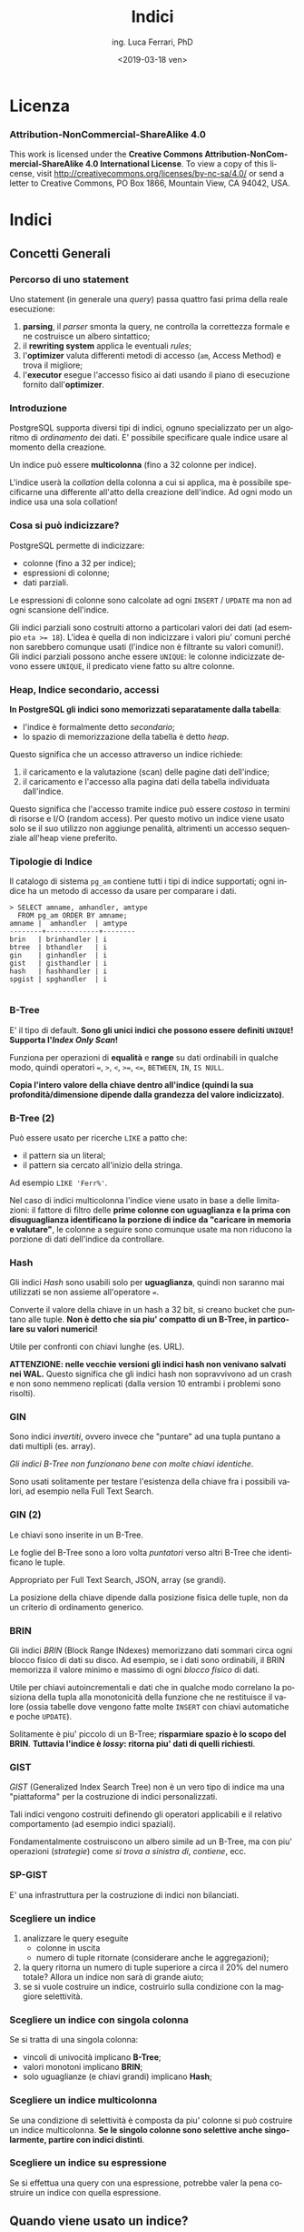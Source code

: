 #+TITLE:     Indici
#+AUTHOR:    ing. Luca Ferrari, PhD
#+EMAIL:     fluca1978@gmail.com
#+DATE:      <2019-03-18 ven>
#+LANGUAGE:  it

#+OPTIONS:   H:3 num:nil toc:nil
#+OPTIONS:   TeX:t LaTeX:t skip:nil d:nil todo:t pri:nil tags:not-in-toc
#+INFOJS_OPT: view:nil toc:nil ltoc:t mouse:underline buttons:0 path:http://orgmode.org/org-info.js
#+EXPORT_SELECT_TAGS: export
#+EXPORT_EXCLUDE_TAGS: noexport
#+LINK_UP:
#+LINK_HOME:

#+startup: beamer
#+LaTeX_CLASS: beamer
#+latex_header: \mode<beamer>{\usetheme{magpie}}


#+BEAMER_HEADER: \subtitle{comprendere le query}

#+BEAMER_HEADER: \institute[fluca1978]{fluca1978\\\url{https://fluca1978.github.io}}
#+BEAMER_FRAME_LEVEL: 1



#+LATEX_HEADER: \RequirePackage{fancyvrb}
#+LATEX_HEADER: \DefineVerbatimEnvironment{verbatim}{Verbatim}{fontsize=\scriptsize}


* Licenza
*** Attribution-NonCommercial-ShareAlike 4.0
This work is licensed under the *Creative Commons Attribution-NonCommercial-ShareAlike 4.0 International License*.
To view a copy of this license, visit http://creativecommons.org/licenses/by-nc-sa/4.0/ or send a letter to Creative Commons, PO Box 1866, Mountain View, CA 94042, USA.

* Indici
** Concetti Generali
*** Percorso di uno statement
Uno statement (in generale una /query/) passa quattro fasi prima della reale esecuzione:
1) *parsing*, il /parser/ smonta la query, ne controlla la correttezza formale e ne costruisce un albero sintattico;
2) il *rewriting system* applica le eventuali /rules/;
3) l'*optimizer* valuta differenti metodi di accesso (~am~, Access Method) e trova il migliore;
4) l'*executor* esegue l'accesso fisico ai dati usando il piano di esecuzione fornito dall'*optimizer*.
*** Introduzione
PostgreSQL supporta diversi tipi di indici, ognuno specializzato per un algoritmo di /ordinamento/ dei dati.
E' possibile specificare quale indice usare al momento della creazione.

Un indice può essere *multicolonna* (fino a 32 colonne per indice).

L'indice userà la /collation/ della colonna a cui si applica, ma è possibile specificarne una differente all'atto della creazione dell'indice. Ad ogni modo un indice usa una sola collation!
*** Cosa si può indicizzare?
PostgreSQL permette di indicizzare:
- colonne (fino a 32 per indice);
- espressioni di colonne;
- dati parziali.

Le espressioni di colonne sono calcolate ad ogni ~INSERT~ / ~UPDATE~ ma non ad ogni scansione dell'indice.

Gli indici parziali sono costruiti attorno a particolari valori dei dati (ad esempio ~eta >= 18~). L'idea è quella di non indicizzare i valori piu' comuni perché non sarebbero comunque usati (l'indice non è filtrante su valori comuni!). Gli indici parziali possono anche essere ~UNIQUE~: le colonne indicizzate devono essere ~UNIQUE~, il predicato viene fatto su altre colonne.
*** Heap, Indice secondario, accessi
*In PostgreSQL gli indici sono memorizzati separatamente dalla tabella*:
- l'indice è formalmente detto /secondario/;
- lo spazio di memorizzazione della tabella è detto /heap/.

Questo significa che un accesso attraverso un indice richiede:
1. il caricamento e la valutazione (scan) delle pagine dati dell'indice;
2. il caricamento e l'accesso alla pagina dati della tabella individuata dall'indice.

Questo significa che l'accesso tramite indice può essere /costoso/ in termini di risorse e I/O (random access).
Per questo motivo un indice viene usato solo se il suo utilizzo non aggiunge penalità, altrimenti un accesso sequenziale all'heap viene preferito.

*** Tipologie di Indice
Il catalogo di sistema ~pg_am~ contiene tutti i tipi di indice supportati; ogni indice ha un metodo di accesso da usare per comparare i dati.

#+begin_src shell
> SELECT amname, amhandler, amtype
  FROM pg_am ORDER BY amname;
amname |  amhandler  | amtype
--------+-------------+--------
brin   | brinhandler | i
btree  | bthandler   | i
gin    | ginhandler  | i
gist   | gisthandler | i
hash   | hashhandler | i
spgist | spghandler  | i

#+end_src
*** B-Tree
E' il tipo di default.
*Sono gli unici indici che possono essere definiti ~UNIQUE~!*
*Supporta l'/Index Only Scan/!*

Funziona per operazioni di *equalità* e *range* su dati ordinabili in qualche modo, quindi operatori ~=~, ~>~, ~<~, ~>=~, ~<=~, ~BETWEEN~,
~IN~, ~IS NULL~.

*Copia l'intero valore della chiave dentro all'indice (quindi la sua profondità/dimensione dipende dalla grandezza del valore indicizzato)*.

*** B-Tree (2)

Può essere usato per ricerche ~LIKE~ a patto che:
- il pattern sia un literal;
- il pattern sia cercato all'inizio della stringa.

Ad esempio ~LIKE 'Ferr%'~.

Nel caso di indici multicolonna l'indice viene usato in base a delle limitazioni: il fattore di filtro delle *prime colonne con uguaglianza e la prima con disuguaglianza identificano la porzione di indice da "caricare in memoria e valutare"*, le colonne a seguire sono comunque usate ma non riducono la porzione di dati dell'indice da controllare.

*** Hash
Gli indici /Hash/ sono usabili solo per *uguaglianza*, quindi non saranno mai utilizzati se non assieme all'operatore ~=~.

Converte il valore della chiave in un hash a 32 bit, si creano bucket che puntano alle tuple.
*Non è detto che sia piu' compatto di un B-Tree, in particolare su valori numerici!*

Utile per confronti con chiavi lunghe (es. URL).

*ATTENZIONE: nelle vecchie versioni gli indici hash non venivano  salvati nei WAL.*
Questo significa che gli indici hash non sopravvivono ad un crash e non sono nemmeno replicati (dalla version 10 entrambi i problemi sono risolti).
*** GIN
Sono indici /invertiti/, ovvero invece che "puntare" ad una tupla puntano a dati multipli (es. array).

/Gli indici B-Tree non funzionano bene con molte chiavi identiche/.

Sono usati solitamente per testare l'esistenza della chiave fra i possibili valori, ad esempio nella Full Text Search.

*** GIN (2)

Le chiavi sono inserite in un B-Tree.

Le foglie del B-Tree sono a loro volta /puntatori/ verso altri B-Tree che identificano le tuple.

Appropriato per Full Text Search, JSON, array (se grandi).

La posizione della chiave dipende dalla posizione fisica delle tuple, non da un criterio di ordinamento generico.

*** BRIN
Gli indici /BRIN/ (Block Range INdexes) memorizzano dati sommari circa ogni blocco fisico di dati su disco.
Ad esempio, se i dati sono ordinabili, il BRIN memorizza il valore minimo e massimo di ogni /blocco fisico/ di dati.

Utile per chiavi autoincrementali e dati che in qualche modo correlano la posiziona della tupla alla monotonicità della funzione che ne restituisce il valore (ossia tabelle dove vengono fatte molte ~INSERT~ con chiavi automatiche e poche ~UPDATE~).

Solitamente è piu' piccolo di un B-Tree; *risparmiare spazio è lo scopo del BRIN*.
*Tuttavia l'indice è /lossy/: ritorna piu' dati di quelli richiesti*.

*** GIST
/GIST/ (Generalized Index Search Tree) non è un vero tipo di indice ma una "piattaforma" per la costruzione di indici personalizzati.

Tali indici vengono costruiti definendo gli operatori applicabili e il relativo comportamento (ad esempio indici spaziali).

Fondamentalmente costruiscono un albero simile ad un B-Tree, ma con piu' operazioni (/strategie/) come /si trova a sinistra di/, /contiene/, ecc.
*** SP-GIST
E' una infrastruttura per la costruzione di indici non bilanciati.
*** Scegliere un indice
1) analizzare le query eseguite
   - colonne in uscita
   - numero di tuple ritornate (considerare anche le aggregazioni);
2) la query ritorna un numero di tuple superiore a circa il 20% del numero totale? Allora un indice non sarà di grande aiuto;
3) se si vuole costruire un indice, costruirlo sulla condizione con la maggiore selettività.
*** Scegliere un indice con singola colonna
Se si tratta di una singola colonna:
  - vincoli di univocità implicano *B-Tree*;
  - valori monotoni implicano *BRIN*;
  - solo uguaglianze (e chiavi grandi) implicano *Hash*;
*** Scegliere un indice multicolonna
Se una condizione di selettività è composta da piu' colonne si può costruire un indice multicolonna.
*Se le singolo colonne sono selettive anche singolarmente, partire con indici distinti*.
*** Scegliere un indice su espressione
Se si effettua una query con una espressione, potrebbe valer la pena costruire un indice con quella espressione.
** Quando viene usato un indice?
*** Quando sicuramente non viene usato un indice
Una query che non filtri i dati *non userà mai un indice*.

Si vogliono reperire tutti i dati, che senso avrebbe caricare in memoria prima l'indice per poi accederli tutti?
*** ORDER BY
Nel caso di un ~ORDER BY~ è possibile sia utilizzato l'indice, a patto che:
- le colonne dell'indice comprendano quelle dell'~ORDER BY~;
- la tabella sia molto piccola, nel qual caso l'I/O per un sort esterno risulterebbe piu' costoso che la visita dell'indice.

In questo caso i B-Tree sono utili: memorizzano i dati in ordine /ascendente/ con i ~NULL~ alla fine.

Un altro caso in cui si "forza" l'uso dell'indice è ~ORDER BY ... LIMIT~, poiché l'indice solitamente è piu' veloce nel restituire le prime n-tuple di ~LIMIT~.
*** Agggregazione di indici
PostgreSQL è capace di unire piu' indici al fine di ottimizzare l'esecuzione della query.

Solitamente la query viene "smontata" in piu' piani di esecuzione, ciascuno colelgato ad un indice (a volte anche allo stesso con clausole diverse). Dopo aver percorso un indice il sistema costruisce una *bitmap* che contiene la mappa di match trovati su quella condizione/indice.
Le varie bitmap (una per indice) sono poi aggregate logicamente con ~AND~ o ~OR~ per costruire la mappa finale delle tuple che hanno passato ogni indice.

La mappa finale è ordinata naturalmente per posizione /fisica/ delle tuple, quindi se c'è un ~ORDER BY~ sarà necessario un ulteriore passaggio di sorting.
** Quando viene usato un indice?
*** Quali sono le tabelle che potenzialmente richiedono un indice?
La vista ~pg_stat_user_tables~ può fornire delle indicazione sull'utilizzo delle tabelle e dei relativi indici. Ove ci sono dei /sequential scan/ elevati si può ipotizzare sia necessario un indice:
#+begin_src sql
> SELECT relname, seq_scan, idx_scan,
         n_tup_ins, n_tup_upd, n_tup_del,
         n_live_tup, n_dead_tup, last_vacuum
  FROM pg_stat_user_tables
  ORDER BY seq_scan DESC;
        relname         | seq_scan | idx_scan | n_tup_ins | n_tup_upd | n_tup_del | n_live_tup | n_dead_tup | last_vacuum
------------------------+----------+----------+-----------+-----------+-----------+------------+------------+-------------
 usr_local_etc_snapshot |       11 |          |         0 |         0 |         0 |          0 |          0 |
 log_table              |        4 |        0 |        22 |         0 |         0 |         20 |          2 |
 persona                |        2 |        0 |         0 |         0 |         0 |          0 |          0 |
 address                |        1 |        0 |         2 |         0 |         0 |          2 |          0 |
 pgbench_accounts       |        1 |        0 |   1000000 |         0 |         0 |    1000000 |          0 |
 pgbench_branches       |        1 |        0 |        10 |         0 |         0 |         10 |          0 |
 pgbench_tellers        |        1 |        0 |       100 |         0 |         0 |        100 |          0 |
 evento                 |        1 |        0 |   2110336 |         0 |         0 |    2110336 |          0 |
 persona_femmina        |        0 |          |      5000 |         0 |         0 |       5000 |          0 |
 persona_maschio        |        0 |          |      5001 |         0 |         0 |       5001 |          0 |
#+end_src

*** Qual'è lo stato degli indici?
La vista speciale ~pg_user_stat_indexes~ fornisce indicazioni sull'utilizzo degli indici:

#+begin_src sql
> SELECT relname, indexrelname,
         idx_scan, idx_tup_read, idx_tup_fetch
   FROM pg_stat_user_indexes;
     relname      |        indexrelname        | idx_scan | idx_tup_read | idx_tup_fetch
------------------+----------------------------+----------+--------------+---------------
 address          | address_pkey               |        0 |            0 |             0
 evento           | idx_desc                   |        2 |            1 |             1
 evento           | evento_pkey                |        0 |            0 |             0
#+end_src
*** Reset delle statistiche
Con la funzione speciale ~pg_stats_reset()~ (da eseguire da superutente) le statistiche ~pg_stat_xxxx~ sono azzerate!
** EXPLAIN
*** Introduzione
~EXPLAIN~ è un comando di utilita' che consente di interagire con l'ottimizzatore.

PostgreSQL usa un ottimizzatore basato sul */costo/*: la query viene spezzata in un albero di */nodi/* da eseguire, *ogni nodo avrà un costo* e la somma dei costi fornisce il costo della query stessa. *Esistono piu' /percorsi/ per estrarre i dati da una query* (es. con o senza indice) e il piano di esecuzione che risulta avere il costo inferiore è quello che PostgreSQL sceglie per l'esecuzione.

Il costo di un nodo/piano è espresso in una misura aleatoria relativa e fine a se stessa.
Talve valore dipende fortemente dal tempo di esecuzione ma anche dall'impiego delle risorse.


*** ~EXPLAIN~ fornisce un solo piano di uscita
Il comando ~EXPLAIN~ visualizza il piano migliore scelto fra quelli possibili, e di conseguenza *NON* indica perché un indice non viene usato, *NON* suggerisce la riscrittura di query per ottimizzare il lavoro, *NON* indica come ottenere risultati migliori.

Occorre prendere dimestichezza con lo strumento e fare dei tentativi per migliorare una query lenta!

/Esiste anche il modulo ~autoexplain~ che consente di inserire nei log automaticamente un ~EXPLAIN~ delle query che sono durate piu' di un certo tempo/.

*** ~EXPLAIN~ e ~ANALYZE~
Il comando ~EXPLAIN~ fornisce indicazione sul piano che sarà usato per fare l'accesso alle tuple.

*Il comando ~EXPLAIN~ non effettua la query*, simula solo l'accesso ai dati. Può essere accompagnato da ~ANALYZE~ per eseguire effettivamente la query e aggiornare anche le statistiche di sistema.

*Solitamente si vuole usare ~EXPLAIN ANALYZE~* a meno che ci siano effetti sui dati o la query esegua per troppo/infinito tempo.
/ATTENZIONE: siccome ~EXPLAIN ANALYZE~ eseguirà la query, se questa modifica le tuple (es. ~INSERT~, ~UPDATE~, ~DELETE~) è bene inserire il blocco in una transazione e fare un rollback!/

*** Output di ~EXPLAIN~
Il comando ~EXPLAIN~ fornisce come output una serie di nodi, ciascuno che indica:
- /tipo di accesso/ ossia come vengono percorsi i dati;
- /costo/ in unità imparziali, diviso in costo iniziale (setup) e finale (ossia per il completamento del nodo);
- /numero di tuple/ quante tuple sono estratte da ogni nodo;
- /dimensione delle tuple/ dimensione dei dati estratti.

*Il numero di tuple sarà sempre almeno 1*, questo perché altrimenti la valutazione di altri nodi risulterebbe impossibile. In generale una sola tupla singifica "pochi dati".

*** Cambiare il formato di output di ~EXPLAIN~
Il comando ~EXPLAIN~ permette di specificare alcune opzioni, fra le quali ~format~ che può valere:
- /text/ output di default;
- /json/;
- /xml/;
- /yaml/.

#+begin_src sql
> EXPLAIN (FORMAT json) SELECT * FROM persona;
  ...
     "Plan": {                    +
       "Node Type": "Seq Scan",   +
       "Parallel Aware": false,   +
       "Relation Name": "persona",+
       "Alias": "persona",        +
  ...
#+end_src
*** ~EXPLAIN ANALYZE~
Il comando ~EXPLAIN ANALYZE~ effettua un singolo ~EXPLAIN~ ed *esegue effettivamente* la query riportando i dati di previsione e quelli di esecuzione effettiva.

Supporta l'opzione ~BUFFERS~ che indica anche dove sono fisciamente trovati i dati su disco.

#+begin_src sql
>  EXPLAIN (ANALYZE, BUFFERS) SELECT * FROM persona;

 Seq Scan on persona  (cost=0.00..106713.00 rows=5000000 width=56)
                      (actual time=1.086..1784.714 rows=5000000 loops=1)
   Buffers: shared read=56713
 Planning Time: 0.111 ms
 Execution Time: 2142.150 ms
#+end_src

** Tipi di accesso
*** Sequential Scan (~Seq Scan~)
E' il tipo di scansione di default (ossia quando non vi sono indici o il loro utilizzo è inutile e/o costoso).

Viene letta la tabella una pagina dati alla volta fino alla fine.
*** Bitmap Index Scan (~Bitmap Index Scan~)
Viene usato quando si hanno dei valori non troppo frequenti e delle clausole di uguaglianza.

Si costruisce una mappa hash di tuple che soddisfano o meno la condizione e si ripercorre questa condizione quando si leggono le pagine dati (solitamente con un ~Bitmap *Heap* Scan~).
*** Index Scan (~Index Scan~)
Viene usato quando si ha un indice altamente filtrante (ossia pochi valori da estrarre).

E' l'accesso classico con indice:
1. si percorre l'indice;
2. si estraggono le tuple visibili dall'heap della tabella.
*** Index Only Scan (~Index Only Scan~)
E' una funzionalità introdotta nelle ultime versione di PostgreSQL.
Viene usata se:
- l'indice supporta l'/Index Only Scan/ (es. B-Tree);
- la query referenzia *solo* colonne presenti nell'indice.

Tutti i dati sono quindi accessibili solo tramite l'indice, e quindi è possibile accedere all'indice direttamente senza accedere all'heap.

C'è però una complicazione: gli indici non memorizzano i dati di visibilità, quindi l'indice potrebbe referenziare tuple invisibili (MVCC). Per risolvere questo problema ogni pagina heap memorizza un bit che indica se tutte le sue tuple sono visibili. Se non tutte le tuple sono visibili questo accesso si trasforma di fatto in un /Index Scan/.
*** Nested Loop (~Nested Loop~)
E' il meccanismo classico di join.
La tabella di destra viene percorsa con due strategie:
- /inner/ ~Seq Scan~
  1. la tabella /outer/ (sinistra) viene percorsa sequenzialmente;
  2. la tabella /inner/ (destra) viene percorsa sequenzialmente per ogni valore della tabella inner. *Funziona solo per piccole dimensioni della /inner/.*
- /inner/ ~Index Scan~
  1. la tabella /outer/ (sinistra) viene letta sequenzialmente (o anche con indice);
  2. per ogni valore della /outer/ si cerca nell'indice della /inner/ (destra) il match e si accede tramite l'indice alle tuple.
*** Altri tipi di join
- ~Hash Join~
  1. la tabella /inner/ (destra) viene decomposta in un hash con valori multipli per bucket;
  2. la tabella /outer/ (sinistra) viene percorsa sequenzialmente, per ogni valore si calcola la chiave e si cerca nell'array di valori
     hash della /inner/
- ~Merge Join~
  1. entrambe le tabelle sono prima ordinate (~Sort~) a seguito di una lettura sequenziale (~Seq Scan~);
  2. la tabella /outer/ (sinistra) viene percorsa sequenzialmente;
  3. per ogni valore della /outer/ si estraggono tutti i valori della /inner/ che fanno match (sono ordinati);
  4. al primo valore della /outer/ che non fa match si avanza al prossimo valore della /inner/ e si riparte dalla stessa posizione della /inner/.
- ~Lateral Join~ viene usato quando ci sono delle espressioni da calcolare dinamicamente;
- ~Semi Join~ e ~Anti Join~ sono dei join /parziali/ usati per verificare l'esistenza o meno di chiavi fra le tabelle, ad esempio clausole ~EXISTS~ e ~IN~ e relative negazioni.

*** Aggregazioni
Quando si usa una funzione di aggregazione si possono incontrare i seguenti nodi:
- ~GroupAggregate~ è il caso classico con ~GROUP BY~;
- ~HashAggregate~ raggruppamento in memoria mediante una tabella hash;
- ~WindowAgg~ usato quando si ha una window function.
*** Nodi /di servizio/
Ci sono una serie di nodi per le operazioni principali:
- ~Sort~ usato per il sorting esplicito o implicito;
- ~Limit~ quando compare una clausola ~LIMIT~;
- ~Unique~ usato per ~DISTINCT~ oppure ~UNION~.
*** Nodi per l'unione di query
- ~SubqueryScan~ effettua il join fra una sottoquery e quella principale;
- ~CTEScan~ effettua il join fra una CTE e la query principale;
- ~Materialize~ crea un recordset in memoria partendo da una porzione di risultati di un nodo;
- ~Append~ usata con ~UNION ALL~.
** Esempi di ~EXPLAIN~
*** Tabella di esempio
#+begin_src shell
> CREATE TABLE persona(
    pk int GENERATED ALWAYS AS IDENTITY
    , nome text
    , cognome text
    , codice_fiscale char(16) NOT NULL
    , eta int DEFAULT 1
    , data_nascita date NOT NULL
    , sesso char(1)
    , PRIMARY KEY(pk)
    , UNIQUE(codice_fiscale)
    , CHECK( eta >= 1 )
    , CHECK( sesso IN ('M', 'F' ) ) );
#+end_src
*** Tabella di esempio: inserimento di tuple casuali
#+begin_src shell
> WITH stuff AS ( SELECT ( random() * 1000 )::int % 70 + 1 as eta, v
                  , CASE v % 5 WHEN 0 THEN 'M' ELSE 'F' END as sesso
                FROM generate_series( 1, 5000000 ) v )
  INSERT INTO persona( nome, cognome, codice_fiscale, eta, data_nascita, sesso )
  SELECT 'Nome' || v, 'Cognome' || v,
         substring( md5( v::text ) from 1 for 16 )
         , eta
         , current_date - ( eta || ' years')::interval + ( ( v % 365 )|| ' days')::interval
         , sesso
  FROM stuff;
#+end_src
*** Tabella di esempio: dimensione
#+begin_src shell
> SELECT relname, relpages, reltuples
  FROM pg_class
  WHERE relname = 'persona' AND relkind = 'r';

relname | relpages |  reltuples
---------+----------+-------------
persona |    51546 | 5.00002e+06

> SELECT pg_size_pretty( pg_table_size( 'persona' ) );

pg_size_pretty
----------------
443 MB

> SET max_parallel_workers_per_gather TO 0;
#+end_src

** Esempi di ~EXPLAIN~: sesso
*** Cercare le persone di sesso maschile
#+begin_src sql
> EXPLAIN SELECT * FROM persona WHERE sesso = 'F';

                    QUERY PLAN
-------------------------------------------------------------------
Seq Scan on persona  (cost=0.00..119218.19 rows=995416 width=56)
   Filter: (sesso = 'M'::bpchar)
#+end_src

Si pensa a circa un milione di tuple, in scansione sequenziale.

*** Calcolare quante tuple escono dalla query
Controllando le statistiche di sistema:

#+begin_src sql
# SELECT attname, n_distinct, most_common_vals, most_common_freqs
  FROM pg_stats
  WHERE tablename = 'persona' AND attname = 'sesso';
attname | n_distinct | most_common_vals |  most_common_freqs
---------+------------+------------------+---------------------
sesso   |          2 | {F,M}            | {0.800933,0.199067}
#+end_src

Le pesone con sesso ~M~ hanno una frequenza di ~0.199~, essendoci 5 milioni di tuple si ha che il numero di tuple risultanti risulta ~5000000 * 0.199 = 995000~, valore arrotondato dell'output di explain.

*** Calcolare il costo
Si deve fare la somma dei singoli costi.
#+begin_src sql
> WITH seq AS (
  SELECT setting::real AS seq_cost
  FROM pg_settings WHERE name = 'seq_page_cost'
)
, cpu_op AS (
  SELECT setting::real AS cpu_operator_cost
  FROM pg_settings WHERE name = 'cpu_operator_cost'
)
, cpu_tp AS (
  SELECT setting::real AS cpu_tuple_cost
  FROM pg_settings WHERE name = 'cpu_tuple_cost'
)
SELECT relpages * seq_cost
      + ( cpu_operator_cost + cpu_tuple_cost ) * reltuples
      AS costo_totale
FROM pg_class c, seq, cpu_op, cpu_tp
WHERE c.relname = 'persona'
AND   c.relkind = 'r';

  costo_totale
-----------------
 119212.99609375
#+end_src

*** Costruzione di un indice
#+begin_src sql
# CREATE INDEX idx_persona_sesso ON persona(sesso);

# SELECT relname, relpages, reltuples
  FROM pg_class
  WHERE relname IN ( 'persona', 'idx_persona_sesso' );

     relname      | relpages | reltuples
------------------+----------+-----------
persona           |    56713 |     5e+06
idx_persona_sesso |    13713 |     5e+06
#+end_src

L'indice ha lo stesso numero di tuple (è totale), ed occupa 107 MB!

*** Explain con indice
#+begin_src sql
# EXPLAIN SELECT * FROM persona WHERE sesso = 'M';
                   QUERY PLAN
-----------------------------------------------------------------------------------------
Bitmap Heap Scan on persona  (cost=18634.26..87788.93 rows=995333 width=56)
   Recheck Cond: (sesso = 'M'::bpchar)
     ->  Bitmap Index Scan on idx_persona_sesso  (cost=0.00..18385.43 rows=995333 width=0)
         Index Cond: (sesso = 'M'::bpchar)
#+end_src

*** Explain con indice: argh!
Se si cerca il sesso opposto l'indice non viene piu' usato.
#+begin_src sql
# EXPLAIN SELECT * FROM persona WHERE sesso = 'F';
                      QUERY PLAN
-------------------------------------------------------------------
Seq Scan on persona  (cost=0.00..119213.00 rows=4004667 width=56)
    Filter: (sesso = 'F'::bpchar)
#+end_src

Il fatto è che si vogliono ~4/5~ delle tuple totali, non ha senso accedere *anche* all'indice!

*** Confondere l'ottimizzatore
Se la query è scritta /male/ l'ottimizzatore non usa l'indice.

#+begin_src sql
# EXPLAIN SELECT * FROM persona WHERE sesso <> 'F';
                     QUERY PLAN
------------------------------------------------------------------
Seq Scan on persona  (cost=0.00..119213.00 rows=995333 width=56)
    Filter: (sesso <> 'F'::bpchar)

# EXPLAIN SELECT * FROM persona WHERE sesso NOT IN ( 'F' );
                    QUERY PLAN
------------------------------------------------------------------
Seq Scan on persona  (cost=0.00..119213.00 rows=995333 width=56)
    Filter: (sesso <> 'F'::bpchar)
#+end_src














*** Non accedere ai dati
Nel caso in cui i dati siano contenuti nell'indice, e si possa usare quest'ultimo, PostgreSQL /potrebbe/ evitare l'accesso ai dati stessi.

#+begin_src sql
-- order by forza l'uso dell'indice
>  EXPLAIN SELECT sesso FROM persona ORDER BY sesso;
                                           QUERY PLAN
-------------------------------------------------------------------------------------------------
 Index Only Scan using idx_persona_sesso
        on persona  (cost=0.43..275729.23 rows=5000000 width=2)
#+end_src

#+begin_src sql
-- nessuna selezione/ordinamento: no indice!
>  EXPLAIN SELECT sesso FROM persona;
                            QUERY PLAN
------------------------------------------------------------------
 Seq Scan on persona  (cost=0.00..106713.00 rows=5000000 width=2)

#+end_src

** Esempi di ~EXPLAIN~: età
*** Cercare le persone con una specifica età
#+begin_src sql
# SELECT count(*) FROM persona WHERE eta = 40;
count
-------
70028

# EXPLAIN SELECT * FROM persona WHERE eta = 40;

----------------------------------------------------------------------
Seq Scan on persona  (cost=0.00..119213.00 rows=69500 width=56)
    Filter: (eta = 40)
#+end_src

*** Calcolare quante tuple saranno restituite dalla query
#+begin_src sql
# WITH stats AS ( SELECT unnest( most_common_vals::text::text[] ) AS mcv
                       , unnest( most_common_freqs ) AS mcf
       FROM pg_stats WHERE tablename = 'persona'
       AND  attname = 'eta' )
SELECT * FROM stats WHERE mcv = '40';

mcv |  mcf
-----+--------
40  | 0.0139
#+end_src

~5000000 * 0.0139 = 69500 tuple~

*** Costruzione di un indice
#+begin_src sql
# CREATE INDEX idx_persona_eta ON persona(eta);

# SELECT relname, relpages, reltuples
  FROM pg_class WHERE relname IN ( 'persona',
                                   'idx_persona_sesso',
                                   'idx_persona_eta' );
     relname      | relpages | reltuples
------------------+----------+-----------
persona           |    56713 |     5e+06
idx_persona_sesso |    13713 |     5e+06
idx_persona_eta   |    13713 |     5e+06
#+end_src

L'indice ha la stessa dimensione di quello precedente.

*** Explain con indice
#+begin_src sql
# EXPLAIN SELECT * FROM persona WHERE eta = 40;

-------------------------------------------------------------------------------------
Bitmap Heap Scan on persona  (cost=1303.06..61852.75 rows=69500 width=56)
   Recheck Cond: (eta = 40)
     ->  Bitmap Index Scan on idx_persona_eta
                           (cost=0.00..1285.68 rows=69500 width=0)
         Index Cond: (eta = 40)
#+end_src

*** Combinare gli indici
#+begin_src sql
# EXPLAIN SELECT * FROM persona WHERE eta = 40 AND sesso = 'M';

-----------------------------------------------------------------------------------------------
Bitmap Heap Scan on persona  (cost=19678.28..51960.27 rows=13835 width=56)
    Recheck Cond: ((eta = 40) AND (sesso = 'M'::bpchar))
      ->  BitmapAnd  (cost=19678.28..19678.28 rows=13835 width=0)
        ->  Bitmap Index Scan on idx_persona_eta
                        (cost=0.00..1285.68 rows=69500 width=0)
            Index Cond: (eta = 40)
       ->  Bitmap Index Scan on idx_persona_sesso
                       (cost=0.00..18385.43 rows=995333 width=0)
           Index Cond: (sesso = 'M'::bpchar)
#+end_src

Le tuple in uscita sono calcolate come:
~tuple totali * selettivita_idx_sesso * selettivita_idx_eta~
~5000000 * 0.0139 * 0.199 = 13830~

*** Explain con disuguaglianza
#+begin_src sql
# EXPLAIN SELECT * FROM persona WHERE eta > 40;

-------------------------------------------------------------------
Seq Scan on persona  (cost=0.00..119213.00 rows=2101500 width=56)
    Filter: (eta > 40)
#+end_src

*** Calcolare la selettività
Si somma la selettività dei bucket che soddisfano la condizione:

#+begin_src sql
# WITH stats AS ( SELECT unnest( most_common_vals::text::text[] ) AS mcv
                       , unnest( most_common_freqs ) AS mcf
                 FROM pg_stats WHERE tablename = 'persona'
                 AND  attname = 'eta' )
SELECT sum( mcf::real ) FROM stats WHERE mcv::int > 40;
sum
--------
0.4203
#+end_src

~5000000 * 0.4203 = 2101500~

*** Calcolare la selettivita (altro esempio)
#+begin_src sql
# EXPLAIN SELECT * FROM persona WHERE eta <> 40;

-------------------------------------------------------------------
Seq Scan on persona  (cost=0.00..119213.00 rows=4930500 width=56)
    Filter: (eta <> 40)

# WITH stats AS ( SELECT unnest( most_common_vals::text::text[] ) AS mcv
                       , unnest( most_common_freqs ) AS mcf
                 FROM pg_stats WHERE tablename = 'persona'
                 AND  attname = 'eta' )
SELECT 1 - mcf::real FROM stats WHERE mcv::int = 40;
     ?column?
-------------------
0.986100000329316
#+end_src

~5000000 * 0.9861 = 4930500~



*** Funzioni che usano un indice
Molte funzioni di aggregazione possono trarre vantaggio dalla presenza di indici.
#+begin_src sql
# EXPLAIN SELECT min(eta) FROM persona;
                                                 QUERY PLAN
-------------------------------------------------------------------------------------------------------------
 Result  (cost=0.51..0.52 rows=1 width=4)
   InitPlan 1 (returns $0)
     ->  Limit  (cost=0.43..0.51 rows=1 width=4)
           ->  Index Only Scan using idx_persona_eta on persona
                          (cost=0.43..369177.07 rows=5000000 width=4)
                 Index Cond: (eta IS NOT NULL)

#+end_src

*~Index Only Scan~ significa che non si leggono i dati ma solo l'indice!*






*** E l'indice hash?
In questo caso un indice hash è troppo grande:
#+begin_src sql
> CREATE INDEX idx_persona_eta_hash ON persona USING hash (eta);

> SELECT relname, relpages
  FROM pg_class
  WHERE relname like 'idx_persona_eta%';
       relname        | relpages
----------------------+----------
 idx_persona_eta      |    13713
 idx_persona_eta_hash |    28640

> EXPLAIN SELECT * FROM persona WHERE eta = 40;
                                     QUERY PLAN
-------------------------------------------------------------------------------------
 Bitmap Heap Scan on persona  (cost=1303.06..61852.75 rows=69500 width=56)
   Recheck Cond: (eta = 40)
   ->  Bitmap Index Scan on idx_persona_eta
                    (cost=0.00..1285.68 rows=69500 width=0)
         Index Cond: (eta = 40)
#+end_src

*** E l'indice BRIN?
In questo caso l'indice BRIN diventa compattissimo:
#+begin_src sql
> CREATE INDEX idx_persona_eta_brin ON persona USING brin (eta);
> SELECT relname, relpages
  FROM pg_class
  WHERE relname like 'idx_persona_eta%';
       relname        | relpages
----------------------+----------
 idx_persona_eta      |    13713
 idx_persona_eta_brin |        4
 idx_persona_eta_hash |    28640
#+end_src

L'indice BRIN occupa solo 4 pagine dati (ossia 32 kB)!
Tuttavia di fatto questo indice non è utilizzato visto che non vi è correlazione fra la posizione fisica delle tuple e le pagine dati.

*** Confondere l'ottimizzatore
#+begin_src sql
-- conteggio tuple corretto
> EXPLAIN SELECT eta FROM persona WHERE eta < 40;
                            QUERY PLAN
------------------------------------------------------------------
 Seq Scan on persona  (cost=0.00..119213.00 rows=2829000 width=4)
   Filter: (eta < 40)

-- conteggio tuple sbagliato
> EXPLAIN SELECT eta FROM persona
          WHERE eta < ( SELECT 40 );
                                       QUERY PLAN
----------------------------------------------------------------------------------------
 Bitmap Heap Scan on persona  (cost=31205.11..108751.45 rows=1666667 width=4)
   Recheck Cond: (eta < $0)
   InitPlan 1 (returns $0)
     ->  Result  (cost=0.00..0.01 rows=1 width=4)
   ->  Bitmap Index Scan on idx_persona_eta  (cost=0.00..30788.43 rows=1666667 width=0)
         Index Cond: (eta < $0)
#+end_src
*** Perché l'ottimizzatore si confonde?
La /sub-query/ impedisce all'ottimizzatore di calcolare correttamente la selettività, e infatti viene applicato un caso di default con selettività a circa il ~33%~, ossia circa ~1.65~ milioni di tuple.
Nel caso di /range/ la selettività di default cala al ~5%~, quindi la situazione paradossalmente peggiora.
#+begin_src sql
> EXPLAIN SELECT eta FROM persona
          WHERE eta < ( SELECT 40 ) AND eta > 0;
                                     QUERY PLAN
------------------------------------------------------------------------------------
 Bitmap Heap Scan on persona  (cost=532.69..45913.05 rows=25000 width=4)
   Recheck Cond: ((eta < $0) AND (eta > 0))
   InitPlan 1 (returns $0)
     ->  Result  (cost=0.00..0.01 rows=1 width=4)
   ->  Bitmap Index Scan on idx_persona_eta  (cost=0.00..526.43 rows=25000 width=0)
         Index Cond: ((eta < $0) AND (eta > 0))
#+end_src
*E' il caso dei /prepared statements/!*

*** Confondere ancora l'ottimizzatore
#+begin_src sql
> EXPLAIN SELECT eta
  FROM persona WHERE
  eta > 40 AND eta < 40;

 Index Only Scan using idx_persona_eta on persona
                   (cost=0.43..82703.30 rows=25000 width=4)
   Index Cond: ((eta > 40) AND (eta < 40))
#+end_src

L'ottimizzatore non può capire che le condizioni sulla stessa colonna sono mutuamente esclusive!

** Esempi di ~EXPLAIN~: codice fiscale
*** B-Tree per ricerca con inizio stringa
*Un B-Tree può essere usato per una ricerca /starts-with/*.
#+begin_src sql
> EXPLAIN SELECT * FROM persona
          WHERE codice_fiscale like 'ab%';
                                          QUERY PLAN
----------------------------------------------------------------------------------------------
 Bitmap Heap Scan on persona  (cost=300.94..22131.03 rows=50505 width=56)
   Filter: (codice_fiscale ~~ 'ab%'::text)
   ->  Bitmap Index Scan on persona_codice_fiscale_key
                          (cost=0.00..288.31 rows=7988 width=0)
         Index Cond: ((codice_fiscale >= 'ab'::bpchar)
                      AND (codice_fiscale < 'ac'::bpchar))
#+end_src

*** B-Tree non per ricerche metà/fine stringa
L'indice B-Tree non può essere usato con ricerche non di tipo /starts-with/.
#+begin_src sql
> EXPLAIN SELECT * FROM persona WHERE codice_fiscale like '%ab%';
                            QUERY PLAN
------------------------------------------------------------------
 Seq Scan on persona  (cost=0.00..119213.00 rows=202020 width=56)
   Filter: (codice_fiscale ~~ '%ab%'::text)
#+end_src

*** E l'indice hash?
In questo caso un indice hash risulta piu' compatto:
#+begin_src sql
> CREATE INDEX idx_persona_codice_fiscale ON persona USING hash (codice_fiscale);

> SELECT relname, relpages
  FROM pg_class
  WHERE relname like '%persona_codice_fiscale%';
          relname           | relpages
----------------------------+----------
 persona_codice_fiscale_key |    32393
 idx_persona_codice_fiscale |    16386
#+end_src
*** Indice hash in azione
Ovviamente, l'indice hash può essere usato solo per le uguaglianze.
#+begin_src sql
> EXPLAIN SELECT * FROM persona WHERE codice_fiscale = 'abcdef0123456789';
                                        QUERY PLAN
-------------------------------------------------------------------------------------------
 Index Scan using idx_persona_codice_fiscale on persona
                  (cost=0.00..8.02 rows=1 width=56)
   Index Cond: (codice_fiscale = 'abcdef0123456789'::bpchar)

> EXPLAIN SELECT * FROM persona WHERE codice_fiscale like 'abc%';
                                          QUERY PLAN
----------------------------------------------------------------------------------------------
 Bitmap Heap Scan on persona  (cost=11.34..1068.42 rows=500 width=56)
   Filter: (codice_fiscale ~~ 'abc%'::text)
   ->  Bitmap Index Scan on persona_codice_fiscale_key
                          (cost=0.00..11.21 rows=278 width=0)
         Index Cond: ((codice_fiscale >= 'abc'::bpchar)
                      AND (codice_fiscale < 'abd'::bpchar))
#+end_src
** Esempi di ~EXPLAIN~: indici con copertura multipla
*** Disabilitare un indice
Occorre essere amministratori per agire su ~pg_index~.

#+begin_src sql
# UPDATE pg_index
  SET indisvalid = false
  WHERE indexrelid IN ( SELECT oid
                        FROM pg_class
                        WHERE relname like 'idx_persona_%'
                        AND relkind = 'i' );
#+end_src

A questo punto anche le scansioni che usavano tali indici non potranno avvalersene.

*** Indice con copertura di altre colonne
Si può creare un indice sull'età che contiene anche la colonna sesso.

#+begin_src sql
>  CREATE INDEX idx_persona_sesso_eta
   ON persona(eta) INCLUDE (sesso);
#+end_src

L'indice si svolge su ~eta~ ma include nei dati dell'indice anche la colonna ~sesso~.

*** Risultato di utilizzo di un indice con inclusione
#+begin_src sql
>  EXPLAIN SELECT sesso FROM persona ORDER BY eta;
                                             QUERY PLAN
-----------------------------------------------------------------------------------------------------
 Index Only Scan using idx_persona_sesso_eta on persona
                 (cost=0.43..356689.04 rows=5000000 width=6)
#+end_src

Non si accede ai dati ma solo all'indice, nonostante l'indice funzioni su una colonna non utilizzata nella clausola ~SELECT~.

** Esempi di ~EXPLAIN~: indici su funzioni
*** Cercare le persone nate in un certo anno
#+begin_src sql
> EXPLAIN
  SELECT *
  FROM persona
  WHERE extract(year from data_nascita) = 1978;
                                                 QUERY PLAN
-------------------------------------------------------------------------------------------------------------
 Seq Scan on persona  (cost=0.00..144213.00 rows=25000 width=56)
   Filter: (date_part('year'::text,
                (data_nascita)::timestamp without time zone)
               = '1978'::double precision)

> SELECT count(*)
  FROM persona
  WHERE extract(year from data_nascita) = 1978;
 count
-------
 70133
#+end_src

*** Creare un indice su una funzione
#+begin_src sql
-- supponiamo solo uguaglianze
> CREATE INDEX idx_anno_nascita_hash
  ON persona USING hash (extract(year from data_nascita) );

> EXPLAIN SELECT * FROM persona WHERE extract(year from data_nascita) = 1978;

 Bitmap Heap Scan on persona  (cost=769.75..46212.61 rows=25000 width=56)
   Recheck Cond: ...
   ->  Bitmap Index Scan on idx_anno_nascita_hash
                      (cost=0.00..763.50 rows=25000 width=0)
         Index Cond: ...
#+end_src

** Raggruppamenti
*** Usare ~GROUP BY~
Solitamente l'ordine del ~GROUP BY~ non incide nel piano di esecuzione della query, ma può risultare comunque vantaggioso verificare i tempi di esecuzione effettivi perché questi possono variare a seconda delle colonne utilizzate e del loro ordinamento.

*La regola generale è di elencare prima le colonne piu' filtranti!*

Occorre usare ~EXPLAIN ANALYZE~ per vedere le differenze effettive!

/Attenzione a falsi positivi: la cache deve essere vuota!/

*** Esempio di piano di esecuzione con ~GROUP BY~
#+begin_src sql
> EXPLAIN ANALYZE SELECT eta, sesso, count(*) FROM persona GROUP BY  1,2;

 HashAggregate  (cost=144213.00..144214.40 rows=140 width=14)
                (actual time=2179.884..2179.903 rows=140 loops=1)
   Group Key: eta, sesso
   ->  Seq Scan on persona  (cost=0.00..106713.00 rows=5000000 width=6)
                      (actual time=0.000..656.603 rows=5000000 loops=1)
 Planning Time: 2.669 ms
 Execution Time: 2180.315 ms
#+end_src
*** Esempio di piano di esecuzione con ~GROUP BY~ e clausole invertite
#+begin_src sql
> EXPLAIN ANALYZE SELECT eta, sesso, count(*) FROM persona GROUP BY  2,1;

 HashAggregate  (cost=144213.00..144214.40 rows=140 width=14)
                (actual time=2086.174..2086.194 rows=140 loops=1)
   Group Key: sesso, eta
   ->  Seq Scan on persona  (cost=0.00..106713.00 rows=5000000 width=6)
                      (actual time=0.065..620.339 rows=5000000 loops=1)
 Planning Time: 2.753 ms
 Execution Time: 2086.868 ms
#+end_src
* TODO
*** Valori cercati
#+begin_src sql
-- tutti i nati del 1978
> SELECT count(*) FROM persona
  WHERE extract( year from data_nascita ) = 1978;
count
-------
70125
#+end_src
*** Esempio di ~EXPLAIN~
#+begin_src shell
> EXPLAIN
  SELECT * FROM persona
  WHERE EXTRACT( year from data_nascita ) = 1978;

-------------------------------------------------------------------------------------------------------------
 Seq Scan on persona  (cost=0.00..139046.33 rows=25000 width=54)
   Filter: (date_part('year'::text,
           (data_nascita)::timestamp without time zone) = '1978'::double precision)
#+end_src

Il sistema pensa di estrarre ~25000~ tuple con quella condizione di filtro, ma ve ne sono ~70000~.


*** Perché l'ottimizzatore sbaglia il conteggio delle tuple?


*** Esempio di ~EXPLAIN~
Si consideri:
#+begin_src sql
>  EXPLAIN SELECT * FROM persona WHERE eta > 48;
                         QUERY PLAN
------------------------------------------------------------
 Seq Scan on persona  (cost=0.00..219.00 rows=175 width=46)
   Filter: (eta > 48)
#+end_src

C'è un solo nodo, di tipo ~Seq Scan~ (accesso sequenziale) che ha un costo iniziale nullo (non è richiesto alcun setup) e costo finale di ~219~. Saranno estratte ~175~ tuple, ciascuna di ~46 bytes~.

*** Esempio di ~EXPLAIN ANALYZE~
Con l'aggiunta di ~ANALYZE~ viene effettivamente eseguita la query e si può verificare se le statistiche erano aggiornate: la query riporta effettivo tempo di esecuzione e dati sulle tuple realmente trovate.

#+begin_src sql
>  EXPLAIN ANALYZE SELECT * FROM persona WHERE eta > 48;
                                               QUERY PLAN
--------------------------------------------------------------------------------------------------------
 Seq Scan on persona  (cost=0.00..219.00 rows=175 width=46)
                (actual time=0.027..3.886 rows=175 loops=1)
   Filter: (eta > 48)
   Rows Removed by Filter: 9825
 Planning time: 0.098 ms
 Execution time: 4.174 ms
#+end_src

La query non effettua un ~ANALYZE~!

*** Formati di output di ~EXPLAIN~
E' possibile ottenere diversi formati di output di ~EXPLAIN~ mediante l'opzione ~FORMAT~. Tali formati possono essere usati per una migliore interpretazione da parte di programmi automatici e includono:
- /text/ output di default;
- /json/;
- /xml/;
- /yaml/.

#+begin_src sql
> EXPLAIN ( FORMAT JSON )
  SELECT * FROM persona WHERE eta > 48;
            QUERY PLAN
-----------------------------------
 [                                +
   {                              +
     "Plan": {                    +
       "Node Type": "Seq Scan",   +
       "Relation Name": "persona",+
       "Alias": "persona",        +
       "Startup Cost": 0.00,      +
       "Total Cost": 219.00,      +
       "Plan Rows": 175,          +
       "Plan Width": 46,          +
       "Filter": "(eta > 48)"     +
     }                            +
   }                              +
 ]
#+end_src

*** Buffers di ~EXPLAIN~
Il comando ~EXPLAIN ANALYZE~ accetta l'opzione particolare ~buffers~ che consente di indicare dove sono state trovate le informazioni:
#+begin_src sql
> EXPLAIN (ANALYZE, BUFFERS)
   SELECT * FROM evento WHERE description like '%10%';
                                                   QUERY PLAN
-----------------------------------------------------------------------------------------------------------------
 Seq Scan on evento  (cost=0.00..39806.00 rows=107668 width=18) (actual time=0.122..271.319 rows=113094 loops=1)
   Filter: (description ~~ '%10%'::text)
   Rows Removed by Filter: 1996586
   Buffers: shared hit=64 read=13371
 Planning time: 1.679 ms
 Execution time: 285.588 ms
#+end_src

Si ha che ~64~ buffers erano già in memoria e ~13371~ sono stati riletti da disco.

*** Effetti collaterali di un sistema in produzione
Quando si esegue un ~EXPLAIN ANALYZE~ si deve tenere in considerazione che alcuni dati potrebbero essere già presenti o assenti dallo shared buffer, e questo dipende dal resto delle query che stanno lavorando sul sistema. Ad esempio se si esegue ricorsivamente la query di explain precedente (ad esempio con ~\watch~) si ottiene:

#+begin_src sql
> EXPLAIN (ANALYZE, BUFFERS)
  SELECT * FROM evento WHERE description like '%10%';
                                                   QUERY PLAN
-----------------------------------------------------------------------------------------------------------------
 Seq Scan on evento  (cost=0.00..39806.00 rows=107668 width=18) (actual time=0.000..232.473 rows=113094 loops=1)
   Filter: (description ~~ '%10%'::text)
   Rows Removed by Filter: 1996586
   Buffers: shared hit=13435
 Planning time: 0.085 ms
 Execution time: 242.981 ms
#+end_src

/ossia tutti i dati sono già in memoria!/ Si noti che il tempo è calato, anche se non drasticamente.
*** Verbosità di ~EXPLAIN~
L'opzione verbose consente di visualizzare alcuni dati in piu' in uscita, come ad esempio il nome delle colonne restituite da ogni nodo e il nome completo di ogni relazione in alias (utile ad esempio con i join).
*** Nodi annidati in ~EXPLAIN~
#+begin_src sql
> EXPLAIN
  SELECT * FROM persona
  WHERE eta > 48 AND sesso IN (
      SELECT sesso FROM persona
      GROUP BY sesso HAVING COUNT(*) > 20 );
                                       QUERY PLAN
-----------------------------------------------------------------------------------------
 Hash Semi Join  (cost=244.07..465.48 rows=175 width=46)
   Hash Cond: (persona.sesso = persona_1.sesso)
   ->  Seq Scan on persona  (cost=0.00..219.00 rows=175 width=46)
         Filter: (eta > 48)
   ->  Hash  (cost=244.05..244.05 rows=2 width=2)
         ->  HashAggregate  (cost=244.00..244.03 rows=2 width=2)
               Group Key: persona_1.sesso
               Filter: (count(*) > 20)
               ->  Seq Scan on persona persona_1  (cost=0.00..194.00 rows=10000 width=2)
#+end_src

*** Output di ~EXPLAIN~: come si legge?
/Tendenzialmente si legge da destra verso sinistra, dal basso verso l'alto/; i nodi con costo minori sono eseguiti per primi.
Nell'esempio di prima si parte con un ~Seq Scan~ su ~persona_1~ (costo nullo), query inner.
Successivamente viene eseguito un ~HashAggregate~ che implementa il ~GROUP BY~; tutto questo viene racchiuso in un nodo ~Hash~ che fornisce due tuple e che ha un costo di ~244~.
Parallelamente si esegue un ~Seq Scan~ sulla tabella ~persona~ (outer) per ottnere un ~Hash~ sulla condizione di ~eta~.
Infine i due hash sono uniti in un ~Semi Join~, si noti che il costo di partenza di questo nodo è ~244~ pari al massimo costo dei due nodi intermedi (un nodo non può partire prima dei suoi figli).


** Statistische legate agli indici
*** Dove sono le statistische?
Il catalogo ~pg_statistic~ contiene le informazioni statistiche su ogni attributo di ogni tabella, ad sempio:
#+begin_src sql
# SELECT pc.relname, ps.stanullfrac, ps.stadistinct, pa.attname, pa.attstattarget
  FROM pg_class pc JOIN pg_statistic ps ON ps.starelid = pc.oid
  JOIN pg_attribute pa ON pa.attnum = ps.staattnum
  WHERE pc.relname = 'software' AND pa.attrelid = pc.oid;
 relname  | stanullfrac | stadistinct | attname | attstattarget
----------+-------------+-------------+---------+---------------
 software |           0 |          -1 | pk      |            -1
 software |           0 |       -0.25 | name    |            -1
 software |           0 |          -1 | version |            -1
 software |           0 |       -0.25 | valid   |            -1
#+end_Src

che mostra i valori null e il numero di valori distinti per le varie colonne.

*** I valori delle statistiche
I valori delle statistiche /solitamente/ seguono questa regola:
- se sono valori positivi allora sono valori esatti;
- se sono valori negativi hanno un significato speciale.

Ad esempio:
#+begin_src sql
 relname  | stanullfrac | stadistinct | attname | attstattarget
----------+-------------+-------------+---------+---------------
 software |           0 |          -1 | pk      |            -1
 software |           0 |       -0.25 | name    |            -1
#+end_Src

- ~stadistinct~ indica il numero esatto di valori distinti o un valore negativo che il moltiplicatore del numero di tuple, ovvero ~name~ ha valori distinti ogni 4 righe (~-0.25~), mentre ~pk~ ogni riga (è chiave!);
- ~attstattarget~ indica la granularilarità delle statistiche collezionate da ~ANALYZE~. Il valore dipende dal dominio del dato:
  - se negativo indica che si usa il default per quel tipo di dato;
  - se positivo indica che si userà quel valore;
  - se zero allora nessuna statistica sarà raccolta su quella colonna.

Per valori scalari solitamente il target indica quanti /valori comuni devono essere considerati/.

*** ANALYZE
PostgreSQL aggiorna il catalogo delle statistiche con il comando ~ANALYZE~ (che può essere eseguito da solo o assieme a ~VACUUM~).

#+begin_src sql
# ANALYZE VERBOSE software;
INFO:  analyzing "public.software"
INFO:  "software": scanned 1 of 1 pages,
       containing 8 live rows and 0 dead rows;
       8 rows in sample, 8 estimated total rows
#+end_Src

Il livello di statistiche (granularità) da raccogliere con ~ANALYZE~ può essere specificato colonna per colonna con:

#+begin_src sql
> ALTER TABLE software
  ALTER COLUMN name
  SET STATISTICS 200;
#+end_src

Tale valore viene definito *statistic target* e rappresenta il *massimo numero di valori memorizzabili nell'istogramma e nei Most Common Values* di ~pg_statistic~ per quella colonna.

*** Tuple e pagine dati
Il catalogo ~pg_class~ contiene il numero di tuple e pagine dati di una relazione, questo viene usato dall'ottimizzatore per stimare la quantità di lavoro da fare. Il numero di pagine viene controllato rispetto a quello di ~pg_class~ (*è un'operazione non costosa e non richiede I/O*) e se i due valori non coincidono si aggiorna il numero delle tuple di conseguenza.

#+begin_Src sql
> SELECT relpages, reltuples
  FROM pg_class
  WHERE relname = 'persona';
 relpages | reltuples
----------+-----------
       94 |     10000
#+end_Src
*** Statistiche piu' comode
La vista speciale ~pg_stats~ sul catalogo ~pg_statistic~ (e tabelle collegate) fornisce una visione piu' "comoda" di accesso alle statistiche:

#+begin_src sql
> SELECT null_frac,
  n_distinct,
  most_common_vals,
  most_common_freqs,
  histogram_bounds
  FROM pg_stats
  WHERE tablename = 'persona'
  AND attname IN ( 'sesso', 'nome' );
-[ RECORD 1 ]-
null_frac         | 0
n_distinct        | -1
most_common_vals  |
most_common_freqs |
histogram_bounds  | {Nome1,Nome1087,Nome1177,Nome1267,Nome1357,Nome1447,
                     Nome1537,Nome1627,Nome1717,Nome1807,Nome1898,Nome1988,
                     Nome2077,Nome2167,Nome2257,Nome2347,Nome2437,Nome2527,
                     Nome2617,Nome2707,Nome2798,Nome2888,Nome2978,
                     Nome3067, ... }
-[ RECORD 2 ]-
null_frac         | 0
n_distinct        | 2
most_common_vals  | {F,M}
most_common_freqs | {0.5,0.5}
histogram_bounds  |
#+end_src
*** Analizzare MCVs e MCFs in una tabella
E' possibile utilizzare un doppio cast, ~unnest~ e ~rows from~ per ottenere una tabella di correlazione fra un valore e la sua frequenza:
#+begin_src sql
> SELECT  mcv, mcf
  FROM pg_stats,
   ROWS FROM ( unnest( most_common_vals::text::text[] ),
               unnest( most_common_freqs ) )
             r( mcv, mcf )
  WHERE tablename = 'evento'
  AND attname IN ( 'description' );
#+end_src
** Istogrammi, valori comuni, selettività
*** Query di esempio
Si supponga di avere la tabella ~persona~ popolata con 10000 nomi a caso, come nell'esempio di partizionamento.

#+begin_src sql
> EXPLAIN
  SELECT *
  FROM persona
  WHERE sesso = 'M'
  AND nome < 'Nome1177';
                           QUERY PLAN
-----------------------------------------------------------------
 Seq Scan on persona  (cost=0.00..244.00 rows=100 width=46)
   Filter: ((nome < 'Nome1177'::text) AND (sesso = 'M'::bpchar))
#+end_src

Il sistema indica che verranno estratte ~100~ tuple, ma come fa a saperlo?

*** Calcolare la selettività

Quando viene effettuata una query l'ottimizzatore cerca di comprendere quale sia la *selettività* di una clausola ~WHERE~. In particolare per ogni clausola si esamina l'/operatore/ nel catalogo di sistema ~pg_operator~.
In ~pg_operator~ si ha che:
- ~oprname~ corrisponde al nome dell'operatore;
- ~oprkind~ vale ~b~ per operatori infissi, ~l~ per unari a sinistra, ~r~ per unari a destra;
- ~oprrest~ indica la funzione di /restrizione di selettività/ dell'operatore;
. ~oprleft~, ~oprright~, ~oprresult~ indicano it ~pg_type~ tipo dell'operando o risultato.

#+begin_src sql
> SELECT oprname, oprkind, oprleft, oprright, oprrest
   FROM pg_operator
   WHERE ( oprname = '<' OR oprname = '=' )
   AND oprleft = ( SELECT oid
                   FROM pg_type
                   WHERE typname = 'char' )
   AND oprright = oprleft;
-[ RECORD 1 ]---------
oprname  | =
oprkind  | b
oprleft  | 18
oprright | 18
oprrest  | eqsel
-[ RECORD 2 ]---------
oprname  | <
oprkind  | b
oprleft  | 18
oprright | 18
oprrest  | scalarltsel
#+end_src

Quindi nella query di esempio la selettività è data dalla funzione ~eqsel~ e dalla funzione ~scalarltsel~.

*** Most Common Values (MCVs)
La funzione ~eqsel~ controlla i valori piu' comuni per le colonne specificate, ossia ~most_common_vals~ e ~most_common_freqs~. Dai valori si ottiene che nel caso della colonna ~sesso~:

#+begin_src sql
most_common_vals  | {F,M}
most_common_freqs | {0.5,0.5}
#+end_src

ossia la selettività della colonna su uno dei due valori è del 50% (~0.5~).

*** Histograms
Nel caso della colonna ~nome~, e quindi della funzione ~scalarltsel~, i valori da usare sono in un /istogramma/ che riporta dei "bucket" di valori ipotizzandoli a distribuzione costante (ossia a pari frequenza):

#+begin_Src sql
histogram_bounds  | {Nome1,Nome1087,Nome1177,Nome1267,Nome1357,Nome1447,
                     Nome1537,Nome1627,Nome1717,Nome1807,Nome1898,Nome1988,
                     Nome2077,Nome2167,Nome2257,Nome2347,Nome2437,Nome2527,
                     Nome2617,Nome2707,Nome2798,Nome2888,Nome2978,
                     Nome3067, ... }
#+end_src

*L'istogramma divide i valori in /bucket/ con pari frequenza*.

In particolare il valore di filtro della clausola ~WHERE ... nome < 'Nome1177`~ individua appunto il terzo bucket, quindi ci sono ~2~ bucket che soddisfano la condizione. I bucket in totale sono 100 (/statistic target/), quindi la selettività è data da ~2/100 = 0.02~.

*** Selettività complessiva

La selettività complessiva della clausola in ~AND~ logico è data dalla moltiplicazione dei valori di selettività individuale, ovvero:

#+begin_src
10000 tuple * ( 0.5 * 0.02 ) = 100
#+end_src

che è appunto il risultato fornito dal comando ~EXPLAIN~.

*** Altro esempio analogo
Si supponga di variare la query come segue:

#+begin_src sql
> EXPLAIN  SELECT * FROM persona WHERE sesso = 'F' AND nome like 'Nome1%';
                           QUERY PLAN
----------------------------------------------------------------
 Seq Scan on persona  (cost=0.00..244.00 rows=556 width=42)
   Filter: ((nome ~~ 'Nome1%'::text) AND (sesso = 'F'::bpchar))
#+end_src

Il procedimento è lo stesso descritto in precedenza, e la selettività ora risulta:
- ~0.5~ per la colonna ~sesso~;
- ~12/100 = 0.12~ per la colonna ~nome~;

ovvero ~10000 tuple * 0.5 * 0.12 = 600~


*** Controesempio
Si supponga di usare la query:
#+begin_Src sql
> EXPLAIN
   SELECT *
   FROM persona
   WHERE sesso <> 'F'
   AND nome > 'Nome1177';
                            QUERY PLAN
------------------------------------------------------------------
 Seq Scan on persona  (cost=0.00..244.00 rows=4900 width=46)
   Filter: ((sesso <> 'F'::bpchar) AND (nome > 'Nome1177'::text))
#+end_src

che è l'esatto opposto della precedente. Gli operatori hanno funzioni di selettività differente che ragionano in modo opposto:
#+begin_src sql
 SELECT oprname, oprkind, oprleft, oprright, oprrest
   FROM pg_operator
   WHERE ( oprname = '>' OR oprname = '<>' )
   AND oprleft = ( SELECT oid
                   FROM pg_type
                   WHERE typname = 'char' )
   AND oprright = oprleft;
-[ RECORD 1 ]---------
oprname  | <>
oprkind  | b
oprleft  | 18
oprright | 18
oprrest  | neqsel
-[ RECORD 2 ]---------
oprname  | >
oprkind  | b
oprleft  | 18
oprright | 18
oprrest  | scalargtsel
#+end_src

*** Calcolare la selettività complessiva
Le selettività risultano ora date da:
- /la selettività restante nel caso di ~sesso~/, ovvero ~1 - 0.5 = 0.5~;
- /la selettività restante nel caso di ~nome~/, ovvero ~(100 - 2 ) bucket / 100 = 0.98~.

La selettività complessiva è data dalla composizione delle selettività individuali, quindi il numero delle tuple può essere calcolato come:
#+begin_Src sql
10000 tuple * ( 0.5 * 0.98 ) = 4900
#+end_src

che è appunto il risultato fornito da ~EXPLAIN~.


*** Caso analogo ma con valori interi
Aggiungiamo una età random (compresa fra 0 e 50 anni):
#+begin_src sql
> ALTER TABLE persona
   ADD COLUMN eta integer
   DEFAULT mod( (random() * 1000)::int, 50 );

> ANALYZE persona;
#+end_src

Le statistiche di sistema riportano:
#+begin_Src sql
> SELECT * FROM pg_stats
  WHERE tablename = 'persona'
  AND attname = 'eta';
-[ RECORD 1 ]--
...
null_frac              | 0
avg_width              | 4
n_distinct             | 50
most_common_vals       | {32,8,28,15,14,38,22,16,37,41,
                          19,26,25,12,34,24,4,20,13,17,3,
                          44,2,7,36,48,30,31,39,0,6,45,
                          33,43,1,11,46,35,5,40,18,27,
                          21,47,42,29,10,9,49,23}
most_common_freqs      | {0.0222,0.0219,0.0218,0.0217,0.0216,
                          0.0216,0.0214,0.0213,0.0213,0.0212,
                           ... }
histogram_bounds       |
#+end_Src

*** Query di esempio
#+begin_src sql
>  EXPLAIN SELECT *
    FROM persona
    WHERE eta = 28;
                         QUERY PLAN
------------------------------------------------------------
 Seq Scan on persona  (cost=0.00..219.00 rows=218 width=46)
   Filter: (eta = 28)
#+end_Src

*** Calcolo della selettività
Il valore ~28~ è uno dei valori frequenti per la colonna ~eta~, listato come terzo valore piu' frequente nei ~most_common_vals~, in particolare la sua frequenza è di ~0.0218~ in ~most_common_freqs~.

A questo punto l'ottimizzatore assume che la selettività della condizione sia di ~0.0128~, e quindi le tuple in uscita siano date dal calcolo:

   ~10000 * 0.0218 = 218~

*** Ulteriore esempio
#+begin_src sql
 EXPLAIN SELECT * FROM persona WHERE eta < 48;
                         QUERY PLAN
-------------------------------------------------------------
 Seq Scan on persona  (cost=0.00..219.00 rows=9623 width=46)
   Filter: (eta < 48)
#+end_src

*** Calcolo della selettività
Ci sono due bucket che soddisfano la condizione di diseguaglianza:
- ~48~ con frequenza ~0.0202~;
- ~49~ con frequenza ~0.0175~.

La frequenza dei bucket che rimangono (e che soddisfano la condizione) è quindi data dalla somma dei relativi valori di frequenza, o anche dalla differenza di quelli sopra che non soddsifano la condizione, ossia:
#+begin_Src
10000 tuple * ( 1 - ( 0.0202 + 0.0175 ) ) = 9623
#+end_src

*** Controesempio
#+begin_src sql
>  EXPLAIN SELECT * FROM persona WHERE eta > 48;
                        QUERY PLAN
------------------------------------------------------------
 Seq Scan on persona  (cost=0.00..219.00 rows=175 width=46)
   Filter: (eta > 48)
#+end_Src

C'è un solo bucket che verifica la condizione ~eta > 48~, ossia quello con ~49~ e frequenza ~0.0175~, e quindi le tuple in uscita sono:
#+begin_src sql
10000 tuple * 0.0175 = 175
#+end_Src

*** Calcolo della selettività: esempio piu' complesso
#+begin_Src sql
> EXPLAIN SELECT *
   FROM persona
   WHERE eta > 48
   AND sesso = 'M'
   AND nome > 'Nome1177';
                             QUERY PLAN
------------------------------------------------------------------------------
 Seq Scan on persona  (cost=0.00..269.00 rows=86 width=46)
   Filter: ((eta > 48) AND (nome > 'Nome1177'::text) AND (sesso = 'M'::bpchar))
#+end_Src

Le singole selettività di filtro sono:
- ~0.0175~ per la colonna ~età~;
- ~0.5~ per la colonna ~sesso~;
- ~0.98~ per la colonna ~nome~;

#+begin_src
10000 tuple * ( 0.0175 * 0.5 * 0.98 ) = 85.75 = 86
#+end_src

*** Selettività: riassunto
L'ottimizzatore esegue alcuni passaggi fondamentali per comprendere quanto una clausola ~WHERE~ sia selettiva sui dati:

1. controlla da ~pg_stat~ quante sono le tuple e quante le pagine dati, se i due numeri non combcaciano si aggiusta il numero delle tuple;
2. affida alla funzione stabilita dall'operatore (~pg_operator~) il compito di restituire l'indice di selettività:
   - nel caso di /uguaglianza/ si controllano i /Most Common Values/:
     + se il valore è fra quelli comuni la selettività è data dalla frequenza del valore;
     + se il valore non è fra quelli comuni si sommano le frequenze dei MCVs che soddisfano la condizione, tale somma è la selettività (lineare);
   - nel caso di disigueglianza si controlla l'/istogramma/ dei valori, supposti a frequenza costante:
     + si cerca di capire in quale/i bucket cade il valore;
     + se cade in un solo bucket si calcola l'andamento lineare: ampiezza del bucket rispetto al numero di bucket totali;
     + se cade in piu' bucket si calcola la percentuale di bucket colpiti.

** Statistiche di correlazione
*** Introduzione
A partire dalla versione 10 esiste un comando ~CREATE STATISTICS~ che consente di creare delle statistiche personalizzate sulla correlazione di colonne.
Ad esempio, supponendo di avere una tabella definita come:

#+begin_src sql
> CREATE TABLE expenses(
   day date,
   year int,
   ...
   CHECK( year = EXTRACT( year FROM day ) )
);
#+end_src

è possibile creare una statistica di correlazione fra ~day~ e ~year~ il cui valore dipende appunto dalla precedente colonna:

#+begin_src sql
> CREATE STATISTICS stat_day_year ( dependencies )
 ON day, year
 FROM expenses;
#+end_src
*** La vista ~pg_statistics_ext~
La vista speciale ~pg_statistics_ext~ permette di vedere la correlazione creata (una riga per tipologia di statistica) e le colobnne implicate, nonché il rapporto fra i valori:

#+begin_src sql
> SELECT * FROM pg_statistic_ext;

stxrelid        | 51015
stxname         | stat_day_year
stxnamespace    | 2200
stxowner        | 16384
stxkeys         | 3 5
stxkind         | {f}
stxndistinct    |
stxdependencies | {"3 => 5": 1.000000}
#+end_src

*Queste statistiche sono usate per informare il planner della dimensione del result set!*
